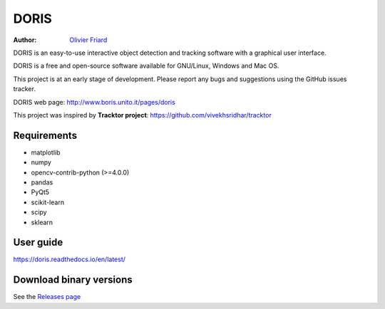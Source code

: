 ################################################################
DORIS
################################################################

:Author: `Olivier Friard <http://www.di.unito.it/~friard>`_


DORIS is an easy-to-use interactive object detection and tracking software with a graphical user interface.

DORIS is a free and open-source software available for GNU/Linux, Windows and Mac OS.

This project is at an early stage of development. Please report any bugs and suggestions using the GitHub issues tracker.

DORIS web page: `http://www.boris.unito.it/pages/doris <http://www.boris.unito.it/pages/doris>`_

This project was inspired by **Tracktor project**: https://github.com/vivekhsridhar/tracktor


Requirements
==============================

* matplotlib
* numpy
* opencv-contrib-python (>=4.0.0)
* pandas
* PyQt5
* scikit-learn
* scipy
* sklearn


User guide
==================================

https://doris.readthedocs.io/en/latest/


Download binary versions
==================================

See the `Releases page <https://github.com/olivierfriard/DORIS/releases>`_



